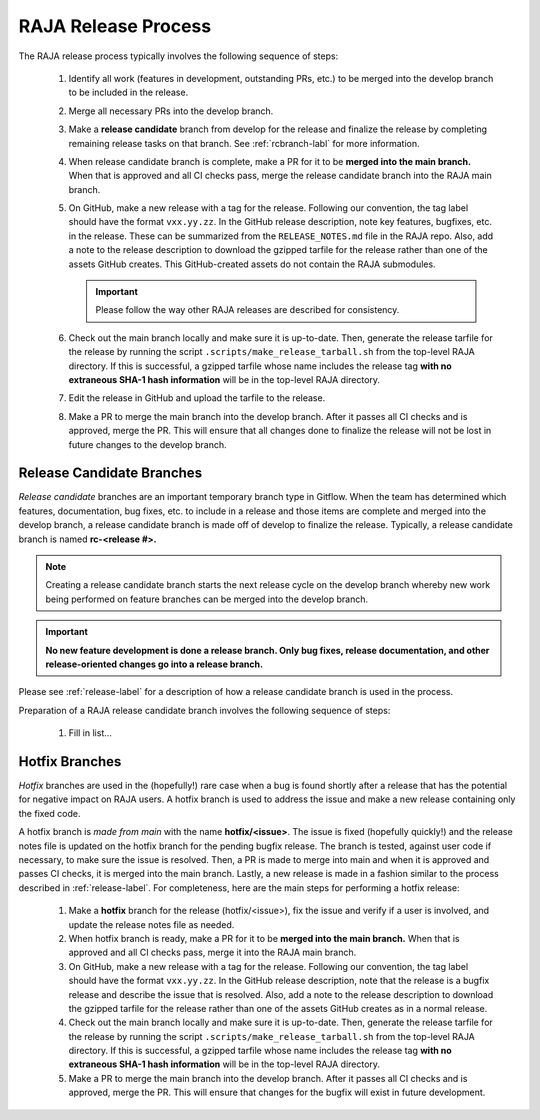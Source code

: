 .. ##
.. ## Copyright (c) 2016-21, Lawrence Livermore National Security, LLC
.. ## and RAJA project contributors. See the RAJA/COPYRIGHT file
.. ## for details.
.. ##
.. ## SPDX-License-Identifier: (BSD-3-Clause)
.. ##

.. _release-label:

*******************************************
RAJA Release Process
*******************************************

The RAJA release process typically involves the following sequence of steps:

  #. Identify all work (features in development, outstanding PRs, etc.) to be 
     merged into the develop branch to be included in the release.
  #. Merge all necessary PRs into the develop branch.
  #. Make a **release candidate** branch from develop for the release and 
     finalize the release by completing remaining release tasks on that branch.
     See :ref:`rcbranch-labl` for more information.
  #. When release candidate branch is complete, make a PR for it to be **merged
     into the main branch.** When that is approved and all CI checks pass,
     merge the release candidate branch into the RAJA main branch.
  #. On GitHub, make a new release with a tag for the release. Following our
     convention, the tag label should have the format ``vxx.yy.zz``. In the
     GitHub release description, note key features, bugfixes, etc. in the 
     release. These can be summarized from the ``RELEASE_NOTES.md`` file in 
     the RAJA repo. Also, add a note to the release description to download 
     the gzipped tarfile for the release rather than one of the assets GitHub 
     creates. This GitHub-created assets do not contain the RAJA submodules.

     .. important:: Please follow the way other RAJA releases are described 
                    for consistency.

  #. Check out the main branch locally and make sure it is up-to-date.     
     Then, generate the release tarfile for the release by running the script 
     ``.scripts/make_release_tarball.sh`` from the top-level RAJA directory. 
     If this is successful, a gzipped tarfile whose name includes the release 
     tag **with no extraneous SHA-1 hash information** will be in the top-level
     RAJA directory.
  #. Edit the release in GitHub and upload the tarfile to the release.
  #. Make a PR to merge the main branch into the develop branch. After it 
     passes all CI checks and is approved, merge the PR. This will ensure that
     all changes done to finalize the release will not be lost in future
     changes to the develop branch.

.. _rcbranch-label:

===========================
Release Candidate Branches
===========================

*Release candidate* branches are an important temporary branch type in Gitflow.
When the team has determined which features, documentation, bug fixes, etc. 
to include in a release and those items are complete and merged into the 
develop branch, a release candidate branch is made off of develop to finalize 
the release. Typically, a release candidate branch is named **rc-<release #>.**

.. note:: Creating a release candidate branch starts the next release cycle 
          on the develop branch whereby new work being performed on 
          feature branches can be merged into the develop branch.

.. important:: **No new feature development is done a release branch. Only bug 
               fixes, release documentation, and other release-oriented changes
               go into a release branch.**

Please see :ref:`release-label` for a description of how a release candidate
branch is used in the process. 

Preparation of a RAJA release candidate branch involves the following sequence 
of steps:

  #. Fill in list...

.. _hotfixbranch-label:

===========================
Hotfix Branches
===========================

*Hotfix* branches are used in the (hopefully!) rare case when a bug is found
shortly after a release that has the potential for negative impact on RAJA
users. A hotfix branch is used to address the issue and make a new release
containing only the fixed code. 

A hotfix branch is *made from main* with the name **hotfix/<issue>**. The 
issue is fixed (hopefully quickly!) and the release notes file is updated on 
the hotfix branch for the pending bugfix release. The branch is tested, against 
user code if necessary, to make sure the issue is resolved. Then, a PR is made 
to merge into main and when it is approved and passes CI checks, it is merged 
into the main branch. Lastly, a new release is made in a fashion similar to the
process described in :ref:`release-label`. For completeness, here are the
main steps for performing a hotfix release:

  #. Make a **hotfix** branch for the release (hotfix/<issue>), fix the
     issue and verify if a user is involved, and update the release notes
     file as needed.
  #. When hotfix branch is ready, make a PR for it to be **merged
     into the main branch.** When that is approved and all CI checks pass,
     merge it into the RAJA main branch.
  #. On GitHub, make a new release with a tag for the release. Following our
     convention, the tag label should have the format ``vxx.yy.zz``. In the
     GitHub release description, note that the release is a bugfix release
     and describe the issue that is resolved. Also, add a note to the release 
     description to download the gzipped tarfile for the release rather than 
     one of the assets GitHub creates as in a normal release.
  #. Check out the main branch locally and make sure it is up-to-date.     
     Then, generate the release tarfile for the release by running the script 
     ``.scripts/make_release_tarball.sh`` from the top-level RAJA directory. 
     If this is successful, a gzipped tarfile whose name includes the release 
     tag **with no extraneous SHA-1 hash information** will be in the top-level
     RAJA directory.
  #. Make a PR to merge the main branch into the develop branch. After it 
     passes all CI checks and is approved, merge the PR. This will ensure that
     changes for the bugfix will exist in future development.

